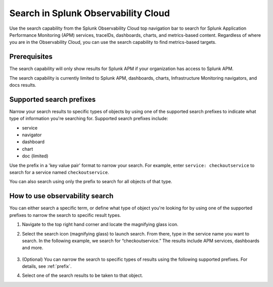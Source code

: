 .. _gsearch:

*****************************************************************
Search in Splunk Observability Cloud
*****************************************************************

.. meta::
  :description: Learn about how to use the Splunk Observability Cloud search feature to quickly navigate to the objects you want to see.

Use the search capability from the Splunk Observability Cloud top navigation bar to search for Splunk Application Performance Monitoring (APM) services, traceIDs, dashboards, charts, and metrics-based content. Regardless of where you are in the Observability Cloud, you can use the search capability to find metrics-based targets.

Prerequisites
=====================

The search capability will only show results for Splunk APM if your organization has access to Splunk APM. 

The search capability is currently limited to Splunk APM, dashboards, charts, Infrastructure Monitoring navigators, and docs results.

.. _prefix:

Supported search prefixes
===============================

Narrow your search results to specific types of objects by using one of the supported search prefixes to indicate what type of information you're searching for. Supported search prefixes include:

- service
- navigator
- dashboard
- chart
- doc (limited)

Use the prefix in a 'key value pair' format to narrow your search. For example, enter ``service: checkoutservice`` to search for a service named ``checkoutservice``. 

You can also search using only the prefix to search for all objects of that type.

How to use observability search
=====================================

You can either search a specific term, or define what type of object you're looking for by using one of the supported prefixes to narrow the search to specific result types.

#. Navigate to the top right hand corner and locate the magnifying glass icon. 
#. Select the search icon (magnifying glass) to launch search. From there, type in the service name you want to search. In the following example, we search for “checkoutservice.” The results include APM services, dashboards and more. 

    .. image:: /_images/images-ui/search-apm.png
       :width: 100%
       :alt: Search results for "“checkoutservice".

#. (Optional) You can narrow the search to specific types of results using the following supported prefixes. For details, see :ref:`prefix`.
#. Select one of the search results to be taken to that object.
